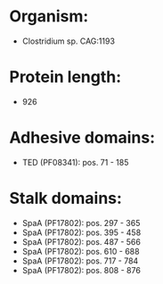 * Organism:
- Clostridium sp. CAG:1193
* Protein length:
- 926
* Adhesive domains:
- TED (PF08341): pos. 71 - 185
* Stalk domains:
- SpaA (PF17802): pos. 297 - 365
- SpaA (PF17802): pos. 395 - 458
- SpaA (PF17802): pos. 487 - 566
- SpaA (PF17802): pos. 610 - 688
- SpaA (PF17802): pos. 717 - 784
- SpaA (PF17802): pos. 808 - 876

